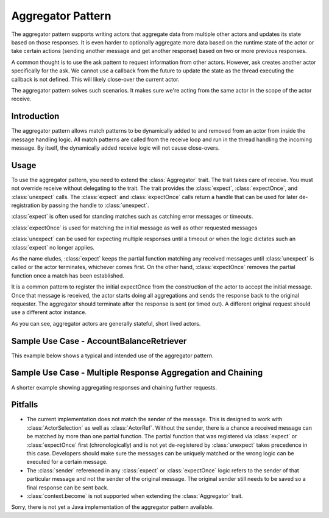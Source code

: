.. _aggregator:

Aggregator Pattern
==================
The aggregator pattern supports writing actors that aggregate data from multiple
other actors and updates its state based on those responses. It is even harder to
optionally aggregate more data based on the runtime state of the actor or take
certain actions (sending another message and get another response) based on two or
more previous responses.

A common thought is to use the ask pattern to request information from other
actors. However, ask creates another actor specifically for the ask. We cannot
use a callback from the future to update the state as the thread executing the
callback is not defined. This will likely close-over the current actor.

The aggregator pattern solves such scenarios. It makes sure we're
acting from the same actor in the scope of the actor receive.

Introduction
------------
The aggregator pattern allows match patterns to be dynamically added to and removed
from an actor from inside the message handling logic. All match patterns are called
from the receive loop and run in the thread handling the incoming message. By
itself, the dynamically added receive logic will not cause close-overs.

Usage
-----
To use the aggregator pattern, you need to extend the :class:`Aggregator` trait.
The trait takes care of receive. You must not override receive without delegating to
the trait. The trait provides the :class:`expect`, :class:`expectOnce`, and
:class:`unexpect` calls. The :class:`expect` and :class:`expectOnce` calls return
a handle that can be used for later de-registration by passing the handle to
:class:`unexpect`.

:class:`expect` is often used for standing matches such as catching error messages or timeouts.

.. includecode:: @contribSrc@/src/test/scala/akka/contrib/pattern/AggregatorSpec.scala#expect-timeout

:class:`expectOnce` is used for matching the initial message as well as other requested messages

.. includecode:: @contribSrc@/src/test/scala/akka/contrib/pattern/AggregatorSpec.scala#initial-expect
.. includecode:: @contribSrc@/src/test/scala/akka/contrib/pattern/AggregatorSpec.scala#expect-balance

:class:`unexpect` can be used for expecting multiple responses until a timeout or when the logic
dictates such an :class:`expect` no longer applies.

.. includecode:: @contribSrc@/src/test/scala/akka/contrib/pattern/AggregatorSpec.scala#unexpect-sample

As the name eludes, :class:`expect` keeps the partial function matching any
received messages until :class:`unexpect` is called or the actor terminates,
whichever comes first. On the other hand, :class:`expectOnce` removes the partial
function once a match has been established.

It is a common pattern to register the initial expectOnce from the construction
of the actor to accept the initial message. Once that message is received, the
actor starts doing all aggregations and sends the response back to the original
requester. The aggregator should terminate after the response is sent (or timed
out). A different original request should use a different actor instance.

As you can see, aggregator actors are generally stateful, short lived actors.

Sample Use Case - AccountBalanceRetriever
-----------------------------------------
This example below shows a typical and intended use of the aggregator pattern.

.. includecode:: @contribSrc@/src/test/scala/akka/contrib/pattern/AggregatorSpec.scala#demo-code

Sample Use Case - Multiple Response Aggregation and Chaining
------------------------------------------------------------
A shorter example showing aggregating responses and chaining further requests.

.. includecode:: @contribSrc@/src/test/scala/akka/contrib/pattern/AggregatorSpec.scala#chain-sample

Pitfalls
--------
* The current implementation does not match the sender of the message. This is
  designed to work with :class:`ActorSelection` as well as :class:`ActorRef`.
  Without the sender, there is a chance a received message can be matched by
  more than one partial function. The partial function that was registered via
  :class:`expect` or :class:`expectOnce` first (chronologically) and is not yet
  de-registered by :class:`unexpect` takes precedence in this case. Developers
  should make sure the messages can be uniquely matched or the wrong logic can
  be executed for a certain message.

* The :class:`sender` referenced in any :class:`expect` or :class:`expectOnce`
  logic refers to the sender of that particular message and not the sender of
  the original message. The original sender still needs to be saved so a final
  response can be sent back.

* :class:`context.become` is not supported when extending the :class:`Aggregator`
  trait.


Sorry, there is not yet a Java implementation of the aggregator pattern available.